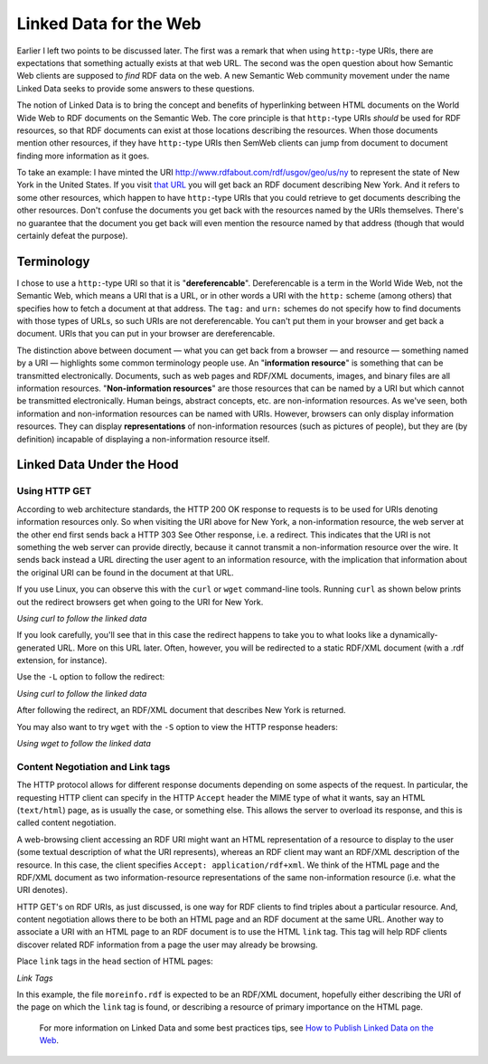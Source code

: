 
Linked Data for the Web
=======================

Earlier I left two points to be discussed later. The first was a remark
that when using ``http:``-type URIs, there are expectations that something
actually exists at that web URL. The second was the open question about
how Semantic Web clients are supposed to *find* RDF data on the web. A
new Semantic Web community movement under the name Linked Data seeks to
provide some answers to these questions.

The notion of Linked Data is to bring the concept and benefits of
hyperlinking between HTML documents on the World Wide Web to RDF
documents on the Semantic Web. The core principle is that ``http:``-type
URIs *should* be used for RDF resources, so that RDF documents can exist
at those locations describing the resources. When those documents
mention other resources, if they have ``http:``-type URIs then SemWeb
clients can jump from document to document finding more information as
it goes.

To take an example: I have minted the URI
http://www.rdfabout.com/rdf/usgov/geo/us/ny to represent the state of
New York in the United States. If you visit `that
URL <http://www.rdfabout.com/rdf/usgov/geo/us/ny>`__ you will get back
an RDF document describing New York. And it refers to some other
resources, which happen to have ``http:``-type URIs that you could retrieve
to get documents describing the other resources. Don't confuse the
documents you get back with the resources named by the URIs themselves.
There's no guarantee that the document you get back will even mention
the resource named by that address (though that would certainly defeat
the purpose).

Terminology
~~~~~~~~~~~

I chose to use a ``http:``-type URI so that it is "**dereferencable**".
Dereferencable is a term in the World Wide Web, not the Semantic Web,
which means a URI that is a URL, or in other words a URI with the ``http:``
scheme (among others) that specifies how to fetch a document at that
address. The ``tag:`` and ``urn:`` schemes do not specify how to find documents
with those types of URLs, so such URIs are not dereferencable. You can't
put them in your browser and get back a document. URIs that you can put
in your browser are dereferencable.

The distinction above between document — what you can get back from a
browser — and resource — something named by a URI — highlights some
common terminology people use. An "**information resource**" is
something that can be transmitted electronically. Documents, such as web
pages and RDF/XML documents, images, and binary files are all
information resources. "**Non-information resources**" are those
resources that can be named by a URI but which cannot be transmitted
electronically. Human beings, abstract concepts, etc. are
non-information resources. As we've seen, both information and
non-information resources can be named with URIs. However, browsers can
only display information resources. They can display **representations**
of non-information resources (such as pictures of people), but they are
(by definition) incapable of displaying a non-information resource
itself.

Linked Data Under the Hood
~~~~~~~~~~~~~~~~~~~~~~~~~~

Using HTTP GET
^^^^^^^^^^^^^^

According to web architecture standards, the HTTP 200 OK response to
requests is to be used for URIs denoting information resources only. So
when visiting the URI above for New York, a non-information resource,
the web server at the other end first sends back a HTTP 303 See Other
response, i.e. a redirect. This indicates that the URI is not something
the web server can provide directly, because it cannot transmit a
non-information resource over the wire. It sends back instead a URL
directing the user agent to an information resource, with the
implication that information about the original URI can be found in the
document at that URL.

If you use Linux, you can observe this with the ``curl`` or ``wget``
command-line tools. Running ``curl`` as shown below prints out the redirect
browsers get when going to the URI for New York.

*Using curl to follow the linked data*

.. raw:: html

   <pre>
   $ curl http://www.rdfabout.com/rdf/usgov/geo/us/ny
   ...
   &lt;p&gt;The answer to your request is located &lt;a href="http://rdfabout.com/sparql?query=DESCRIBE+%3Chttp://www.rdfabout.com/rdf/usgov/geo/us/ny%3E"&gt;here&lt;/a&gt;.&lt;/p&gt;
   ...
   </pre>

If you look carefully, you'll see that in this case the redirect happens
to take you to what looks like a dynamically-generated URL. More on this
URL later. Often, however, you will be redirected to a static RDF/XML
document (with a .rdf extension, for instance).

Use the ``-L`` option to follow the redirect:

*Using curl to follow the linked data*

.. raw:: html

   <pre>
   $ curl -L http://www.rdfabout.com/rdf/usgov/geo/us/ny

   &lt;rdf:RDF xmlns:rdf="http://www.w...
       &lt;usgovt:State rdf:about="http://www.rdfabout.com/rdf/usgov/geo/us/ny"&gt;
           &lt;ns:title&gt;New York&lt;/ns:title&gt;
           &lt;terms:isPartOf rdf:resource="http://www.rdfabout.com/rdf/usgov/geo/us" /&gt;
           &lt;wgspos:lat rdf:datatype="http://www.w3.org/2001/XMLSchema#double"&gt;42.155127&lt;/wgspos:lat&gt;
           ...
   </pre>

After following the redirect, an RDF/XML document that describes New
York is returned.

You may also want to try ``wget`` with the ``-S`` option to view the HTTP
response headers:

*Using wget to follow the linked data*

.. raw:: html

   <pre>
   $ wget -S -O /dev/null http://www.rdfabout.com/rdf/usgov/geo/us/ny
   </pre>

Content Negotiation and Link tags
^^^^^^^^^^^^^^^^^^^^^^^^^^^^^^^^^

The HTTP protocol allows for different response documents depending on
some aspects of the request. In particular, the requesting HTTP client
can specify in the HTTP ``Accept`` header the MIME type of what it wants,
say an HTML (``text/html``) page, as is usually the case, or something else.
This allows the server to overload its response, and this is called
content negotiation.

A web-browsing client accessing an RDF URI might want an HTML
representation of a resource to display to the user (some textual
description of what the URI represents), whereas an RDF client may want
an RDF/XML description of the resource. In this case, the client
specifies ``Accept: application/rdf+xml``. We think of the HTML page and the
RDF/XML document as two information-resource representations of the same
non-information resource (i.e. what the URI denotes).

HTTP GET's on RDF URIs, as just discussed, is one way for RDF clients to
find triples about a particular resource. And, content negotiation
allows there to be both an HTML page and an RDF document at the same
URL. Another way to associate a URI with an HTML page to an RDF document
is to use the HTML ``link`` tag. This tag will help RDF clients discover
related RDF information from a page the user may already be browsing.

Place ``link`` tags in the ``head`` section of HTML pages:

*Link Tags*

.. raw:: html

   <pre>
   &lt;link rel="alternate" type="application/rdf+xml" href="moreinfo.rdf" /&gt;
   </pre>

In this example, the file ``moreinfo.rdf`` is expected to be an RDF/XML
document, hopefully either describing the URI of the page on which the
``link`` tag is found, or describing a resource of primary importance on the
HTML page.

   For more information on Linked Data and some best practices tips, see
   `How to Publish Linked Data on the
   Web <http://sites.wiwiss.fu-berlin.de/suhl/bizer/pub/LinkedDataTutorial>`__.

